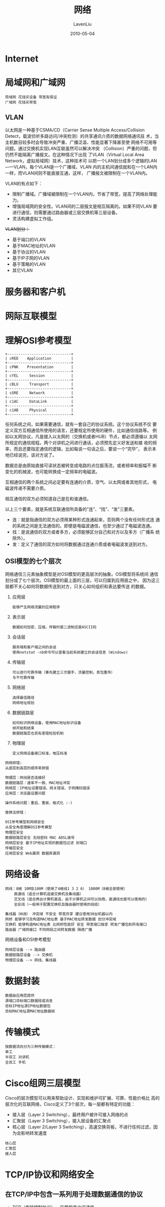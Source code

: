 #+TITLE: 网络
#+AUTHOR: LavenLiu
#+DATE: 2010-05-04
#+EMAIL: ldczz2008@163.com 

#+LaTeX_CLASS: article
#+LaTeX_CLASS_OPTIONS: [a4paper,11pt]
#+LaTeX_HEADER: \usepackage[top=2.1cm,bottom=2.1cm,left=2.1cm,right=2.1cm]{geometry}
#+LaTeX_HEADER: \setmainfont[Mapping=tex-text]{Times New Roman}
#+LaTeX_HEADER: \setsansfont[Mapping=tex-text]{Tahoma}
#+LaTeX_HEADER: \setmonofont{Courier New}
#+LaTeX_HEADER: \setCJKmainfont[BoldFont={Adobe Heiti Std},ItalicFont={Adobe Kaiti Std}]{Adobe Song Std}
#+LaTeX_HEADER: \setCJKsansfont{Adobe Heiti Std}
#+LaTeX_HEADER: \setCJKmonofont{Adobe Fangsong Std}
#+LaTeX_HEADER: \punctstyle{hangmobanjiao}
#+LaTeX_HEADER: \usepackage{color,graphicx}
#+LaTeX_HEADER: \usepackage[table]{xcolor}
#+LaTeX_HEADER: \usepackage{colortbl}
#+LaTeX_HEADER: \usepackage{listings}
#+LaTeX_HEADER: \usepackage[bf,small,indentafter,pagestyles]{titlesec}
#+LaTeX_HEADER: \renewcommand{\baselinestretch}{1.38}
#+LaTeX_HEADER: \setlength{\baselineskip}{20pt}

#+HTML_HEAD: <link rel="stylesheet" type="text/css" href="css/style2.css" />

#+OPTIONS: ^:nil

* Internet

* 局域网和广域网
  #+BEGIN_EXAMPLE
  局域网 花钱买设备 带宽有保证
  广域网 花钱买带宽
  #+END_EXAMPLE
** VLAN
   以太网是一种基于CSMA/CD（Carrier Sense Multiple Access/Collision
   Detect，载波侦听多路访问/冲突检测）的共享通讯介质的数据网络通讯技
   术，当主机数目较多时会导致冲突严重、广播泛滥、性能显著下降甚至使
   网络不可用等问题。通过交换机实现LAN互联虽然可以解决冲突
   （Collision）严重的问题，但仍然不能隔离广播报文。在这种情况下出现
   了VLAN（Virtual Local Area Network，虚拟局域网）技术，这种技术可
   以把一个LAN划分成多个逻辑的LAN——VLAN，每个VLAN是一个广播域，VLAN
   内的主机间通信就和在一个LAN内一样，而VLAN间则不能直接互通，这样，
   广播报文被限制在一个VLAN内。

   VLAN的有点如下：
   + 限制广播域。广播域被限制在一个VLAN内，节省了带宽，提高了网络处理能力。
   + 增强局域网的安全性。VLAN间的二层报文是相互隔离的。如果不同VLAN
	 要进行通信，则需要通过路由器或三层交换机等三层设备。
   + 灵活构建虚拟工作组。

   +VLAN划分：+
   + 基于端口的VLAN
   + 基于MAC地址的VLAN
   + 基于协议的VLAN
   + 基于IP子网的VLAN
   + 基于策略的VLAN
   + 其它VLAN
	
* 服务器和客户机
* 网际互联模型
* 理解OSI参考模型
  #+BEGIN_SRC ditaa :file images/osi001.png
   +-----------------------------+
   | cRED    Application         |
   +-----------------------------+
   | cPNK    Presentation        |
   +-----------------------------+
   | cYEL     Session            |
   +-----------------------------+
   | cBLU     Transport          |
   +-----------------------------+
   | cGRE     Network            | 
   +-----------------------------+
   | c1AC     DataLink           |
   +-----------------------------+
   | c1AB     Physical           |
   +-----------------------------+
  #+END_SRC

  #+RESULTS:
  [[file:images/osi001.png]]

  任何系统之间，如果需要通信，就有一套自己的协议系统。这个协议系统不仅
  要定义双方互相通信所使用的语言，还要规定所使用的硬件，比如通信线路等。
  例如以太网协议，凡是接入以太网的（交换机或者HUB）节点，都必须遵循以
  太网所规定的通信规程。两个对讲机之间进行通话，必须预先定义好发送和接
  收的频率，而且还要指定通信的逻辑，比如每说一句话之后，要说一个“完毕”，
  表示本地已经说完，该对方说了。

  数据总是由原始直接可读状态被转变成电路的点位振荡流，或者频率和振幅不
  断变化的机械波，也可能转换成一定频率的电磁波。
  
  互相通信的两个系统之间必定要有连通的介质，空气、以太网或者其他形式，
  电磁波传递不需要介质。
  
  相互通信的双方必须知道自己是在和谁通信。

  以上三个要素，就是系统互联通信所具备的“连”、“找”、“发”三要素。
  + 连：就是指通信的双方必须用某种形式连通起来，否则两个没有任何形式连
    通的系统之间是无法通信的。即便是电磁波通信，也至少通过了电磁波连通。
  + 找：是说通信的双方或者多方，必须能够区分自己和对方以及多方（广播系
    统除外）。
  + 发：定义了通信的双方如何将数据通过连通介质或者电磁波发送到对方。
** OSI模型的七个层次
   网络通信三元素抽象模型是对OSI模型的更高层次的抽象。OSI模型将系统间
   通信划分成了七个层次。OSI模型的最上面的三层，可以归属到应用层之中，
   因为这三层都不关心如何将数据传送到对方，只关心如何组织和表达要传送
   的数据。

   1. 应用层
      #+BEGIN_EXAMPLE
	  能够产生网络流量的应用程序
	  #+END_EXAMPLE

   2. 表示层
	  #+BEGIN_EXAMPLE
	  数据如何加密、压缩，传输时是二进制还是ASCII码
	  #+END_EXAMPLE

   3. 会话层
	  #+BEGIN_EXAMPLE
	  服务端和客户端之间的会话
	  使用netstat -nb命令可以查看当前系统建立的会话信息 (Windows)
	  #+END_EXAMPLE

   4. 传输层
	  #+BEGIN_EXAMPLE
	  可以进行可靠传输（事先建立三次握手，流量控制，丢包重传）       
	  与不可靠传输
	  #+END_EXAMPLE

   5. 网络层
	  #+BEGIN_EXAMPLE
	  选择最佳路径
	  网络地址规划
	  #+END_EXAMPLE

   6. 数据链路层
	  #+BEGIN_EXAMPLE
	  如何标识网络设备，使用MAC地址标识设备
	  帧开始和结束
	  数据链路层也具有差错检验机制
	  #+END_EXAMPLE

   7. 物理层
	  #+BEGIN_EXAMPLE
	  定义网络设备接口标准，电压标准
	  #+END_EXAMPLE
	 
	 
  #+BEGIN_EXAMPLE
  网络排错:
  从底层到高层的顺序来排错

  物理层：网线是否连接好
  数据链路层：速率不一致、MAC地址冲突
  网络层：IP地址设置错误、网关错误、子网掩码错误
  应用层：浏览器设置问题

  操作系统问题：重启、重装、格式化 :-)

  替换法排错：
  #+END_EXAMPLE   


  #+BEGIN_EXAMPLE
  OSI参考模型和网络安全
  从安全角度理解OSI参考模型
  物理层安全
  数据链路层安全 无线密码 MAC ADSL拨号
  网络层安全 基于IP地址实现的数据包过滤 封端口
  传输层安全
  应用层安全 Web漏洞 数据库漏洞
  #+END_EXAMPLE

* 网络设备
  #+BEGIN_EXAMPLE
  网线：8根 10M及100M（使用了4根线1 3 2 6） 1000M（8根全部使用）
	  直通线（适合计算机连接交换机及集线器）
	  交叉线（适合两台计算机直连，由于计算机之间可以协商，直通线也是可以使用的）
	  全反线（一般用于配置交换机及路由器时使用的线缆）

  集线器（HUB） 冲突域 不安全 带宽共享 建议使用30台机器以内
  网桥 能够学习及构造MAC地址表 基于MAC地址转发数据 划分冲突域
  交换机 能够构造MAC地址表 比网桥性能好 安全 带宽端口独享 转发广播包到所有接口
  路由器 广域网接口 不同网段之间转发数据 隔绝广播
  #+END_EXAMPLE

  网络设备和OSI参考模型
  #+BEGIN_EXAMPLE
  网络层设备 --> 路由器
  数据链路层设备 --> 交换机
  物理层设备 --> 网线、集线器
  #+END_EXAMPLE
* 数据封装
  #+BEGIN_EXAMPLE
  数据由应用层提供
  源端口目标端口数据段或消息
  目标IP地址源IP地址数据包
  目标MAC地址源MAC地址数据帧
  #+END_EXAMPLE
* 传输模式
  #+BEGIN_EXAMPLE
  按数据流向分为三种传输模式：
  单工
  半双工 对讲机
  全双工 手机
  #+END_EXAMPLE
* Cisco组网三层模型
  Cisco的层次模型可以用来帮助设计、实现和维护可扩展、可靠、性能价格比
  高的层次化的互联网络，Cisco定义了3个层次，每一层都有特定的功能：
  - 接入层（Layer 2 Switching），最终用户被许可接入网络的点
  - 汇聚层（Layer 3 Switching），接入层设备的汇聚点
  - 核心层（Layer 2/Layer 3 Switching），高速交换背板，不进行任何过滤，因为会影响转发速度

  #+BEGIN_EXAMPLE
  核心层
  汇聚层
  接入层
  #+END_EXAMPLE
* TCP/IP协议和网络安全
** 在TCP/IP中包含一系列用于处理数据通信的协议
   + TCP（传输控制协议）        - 应用程序之间通信
   + UDP（用户数据包协议）      - 应用程序之间的简单通信
   + IP（网际协议）             - 计算机之间的通信
   + ICMP（因特网消息控制协议） - 针对错误和状态
   + DHCP（动态主机配置协议）   - 针对动态寻址

** TCP使用固定的连接
   TCP用于应用程序之间的通信。

   当应用程序希望通过TCP与另一个应用程序通信时，它会发送一个应用请求。
   这个请求必须被送到一个确切的地址。在双方“握手”之后，TCP将在两个应
   用程序之间建立一个全双工（full-duplex）的通信。

   这个全双工的通信将占用两个计算机之间的通信线路，直到它被一方或双
   方关闭为止。

   UDP和TCP很相似，但是更简单，同时可靠性低于TCP。

** IP是无连接的
   IP用于计算机之间的通信。

   IP是无连接的通信协议。它不会占用两个通信的计算机之间的通信线路。
   这样，IP就降低了对网络线路的需求。每条线可以同时满足许多不同计算
   机之间的通信需要。
   
   通过IP，消息（或者其他数据）被分隔为小的独立的包，并通过因特网在
   计算机之间传送。

   IP负责将每个包路由至它的目的地。

** IP路由器
   当一个 IP 包从一台计算机被发送，它会到达一个 IP 路由器。

   IP路由器负责将这个包路由至它的目的地，直接地或者通过其他的路由器。

   在一个相同的通信中，一个包所经由的路径可能会和其他的包不同。而路
   由器负责根据通信量、网络中的错误或者其他参数来进行正确地寻址。

** TCP/IP
   TCP/IP意味着TCP和IP在一起协同工作。

   TCP负责应用软件（比如你的浏览器）和网络软件之间的通信。
   
   IP负责计算机之间的通信。
   
   TCP负责将数据分割并装入IP包，然后在它们到达的时候重新组合它们。
   
   IP负责将包发送至接受者。


  #+BEGIN_EXAMPLE
  传输层协议
  TCP 可靠传输 编号 丢包重传 流量控制 三次握手 建立会话
  UDP 不可靠传输 不需要编号 不建立会话

  land攻击 目标地址与源地址相同的数据包 建立会话
  syn半连接攻击 伪造源地址

  应用层协议和传输层协议之间的关系：
  http=TCP+80
  https=TCP+443
  ftp=TCP+21
  smtp=TCP+25
  pop3=TCP+110
  rdp=TCP+3389
  dns=udp+53
  Windows共享文件夹=TCP+445
  SQL Server=TCP+1433
  mysql=tcp+3306
  telnet=tcp+23

  服务与应用层之间的关系：
  服务运行后就会在TCP或UDP的某个端口侦听客户端的请求
  #+END_EXAMPLE
   
*** TCP连接建立（三次握手）

    为了建立一条TCP连接，计算机需要为我们做如下的工作：

    1. 请求端（通常称为客户）发送一个SYN段指明客户打算连接的服务器端口，
       以及初始序号（ISN）。这个SYN段为下面的UML中的报文段1。
    2. 服务器发回包含服务器的初始序号的SYN报文段（下面UML图中的报文段2）
       作为应答。同时，将确认序号设置为客户的ISN加1对客户的SYN报文段进
       行确认。
    3. 客户必须将确认序号设置为服务器的ISN加1对服务器的SYN报文段进行确
       认（下面UML图中的报文段3）。

    这三个报文段完成连接的建立。这个过程我们称之为三次握手（three-way
    handshake）。

    发送第一个SYN的一端将执行主动打开（active open）。接收这个SYN并发
    回下一个SYN的另一端执行被动打开（passive open）。

    #+BEGIN_SRC plantuml :file images/tcp_connect.png
    title TCP连接建立
    autonumber
    participant client
    participant server

    note over client , server
    client与server初始状态都处于CLOSED
    end note

    client ->  server : SYN(SEQ=x)
    activate client
    note left: 3次握手的第1步，\n此后client处于SYN_SENT状态

    client <-- server : SYN(SEQ=y,ACK=x+1)
    activate server
    note right: 3次握手的第2步，\n此后server处于SYN_RCVD状态

    client ->  server : (SEQ=x+1,ACK=y+1)
    deactivate client
    deactivate server
    note left of client: 3次握手的第3步，\nclient确认server的SYN，\n并处于ESTABLISHED状态
    note right of server: server的SYN被client确认后，\nserver也进入ESTABLISHED状态

    note over client , server
    3次握手结束，client与server都进入ESTABLISHED状态
    从现在开始双方可以传输数据了
    end note
    #+END_SRC

    #+RESULTS:
    [[file:images/tcp_connect.png]]
